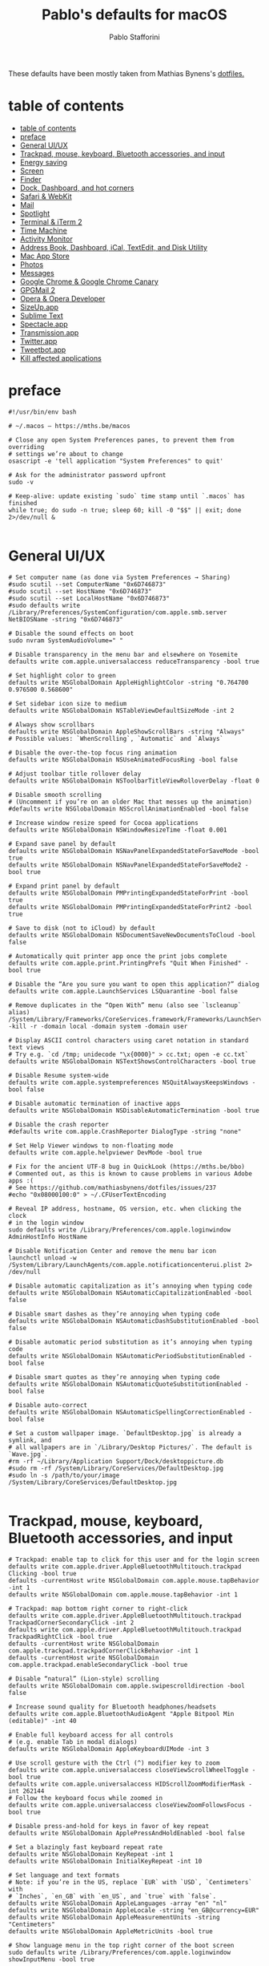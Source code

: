 #+title: Pablo's defaults for macOS
#+author: Pablo Stafforini
#+PROPERTY: header-args :tangle ~/Dropbox/dotfiles/emacs/init.el
:PROPERTIES:
:TOC:      ignore
:END:

These defaults have been mostly taken from Mathias Bynens's [[https://github.com/mathiasbynens/dotfiles][dotfiles.]]

* table of contents
:PROPERTIES:
:ID:       427F4E49-0644-4AF3-9292-5A290A4248C3
:TOC:      :include all :depth 2 :force (nothing) :ignore (nothing) :local (nothing)
:END:
:CONTENTS:
- [[#table-of-contents][table of contents]]
- [[#preface][preface]]
- [[#general-uiux][General UI/UX]]
- [[#trackpad-mouse-keyboard-bluetooth-accessories-and-input][Trackpad, mouse, keyboard, Bluetooth accessories, and input]]
- [[#energy-saving][Energy saving]]
- [[#screen][Screen]]
- [[#finder][Finder]]
- [[#dock-dashboard-and-hot-corners][Dock, Dashboard, and hot corners]]
- [[#safari--webkit][Safari & WebKit]]
- [[#mail][Mail]]
- [[#spotlight][Spotlight]]
- [[#terminal--iterm-2][Terminal & iTerm 2]]
- [[#time-machine][Time Machine]]
- [[#activity-monitor][Activity Monitor]]
- [[#address-book-dashboard-ical-textedit-and-disk-utility][Address Book, Dashboard, iCal, TextEdit, and Disk Utility]]
- [[#mac-app-store][Mac App Store]]
- [[#photos][Photos]]
- [[#messages][Messages]]
- [[#google-chrome--google-chrome-canary][Google Chrome & Google Chrome Canary]]
- [[#gpgmail-2][GPGMail 2]]
- [[#opera--opera-developer][Opera & Opera Developer]]
- [[#sizeupapp][SizeUp.app]]
- [[#sublime-text][Sublime Text]]
- [[#spectacleapp][Spectacle.app]]
- [[#transmissionapp][Transmission.app]]
- [[#twitterapp][Twitter.app]]
- [[#tweetbotapp][Tweetbot.app]]
- [[#kill-affected-applications][Kill affected applications]]
:END:

* preface
:PROPERTIES:
:ID:       58999664-45D8-4227-B73E-96A2DD6E4E4A
:END:

#+begin_src shell :results none
#!/usr/bin/env bash

# ~/.macos — https://mths.be/macos

# Close any open System Preferences panes, to prevent them from overriding
# settings we’re about to change
osascript -e 'tell application "System Preferences" to quit'

# Ask for the administrator password upfront
sudo -v

# Keep-alive: update existing `sudo` time stamp until `.macos` has finished
while true; do sudo -n true; sleep 60; kill -0 "$$" || exit; done 2>/dev/null &

#+end_src

* General UI/UX
:PROPERTIES:
:ID:       E65F75B8-7263-4A56-9557-E088EFECA570
:END:

#+begin_src shell :results none
# Set computer name (as done via System Preferences → Sharing)
#sudo scutil --set ComputerName "0x6D746873"
#sudo scutil --set HostName "0x6D746873"
#sudo scutil --set LocalHostName "0x6D746873"
#sudo defaults write /Library/Preferences/SystemConfiguration/com.apple.smb.server NetBIOSName -string "0x6D746873"

# Disable the sound effects on boot
sudo nvram SystemAudioVolume=" "

# Disable transparency in the menu bar and elsewhere on Yosemite
defaults write com.apple.universalaccess reduceTransparency -bool true

# Set highlight color to green
defaults write NSGlobalDomain AppleHighlightColor -string "0.764700 0.976500 0.568600"

# Set sidebar icon size to medium
defaults write NSGlobalDomain NSTableViewDefaultSizeMode -int 2

# Always show scrollbars
defaults write NSGlobalDomain AppleShowScrollBars -string "Always"
# Possible values: `WhenScrolling`, `Automatic` and `Always`

# Disable the over-the-top focus ring animation
defaults write NSGlobalDomain NSUseAnimatedFocusRing -bool false

# Adjust toolbar title rollover delay
defaults write NSGlobalDomain NSToolbarTitleViewRolloverDelay -float 0

# Disable smooth scrolling
# (Uncomment if you’re on an older Mac that messes up the animation)
#defaults write NSGlobalDomain NSScrollAnimationEnabled -bool false

# Increase window resize speed for Cocoa applications
defaults write NSGlobalDomain NSWindowResizeTime -float 0.001

# Expand save panel by default
defaults write NSGlobalDomain NSNavPanelExpandedStateForSaveMode -bool true
defaults write NSGlobalDomain NSNavPanelExpandedStateForSaveMode2 -bool true

# Expand print panel by default
defaults write NSGlobalDomain PMPrintingExpandedStateForPrint -bool true
defaults write NSGlobalDomain PMPrintingExpandedStateForPrint2 -bool true

# Save to disk (not to iCloud) by default
defaults write NSGlobalDomain NSDocumentSaveNewDocumentsToCloud -bool false

# Automatically quit printer app once the print jobs complete
defaults write com.apple.print.PrintingPrefs "Quit When Finished" -bool true

# Disable the “Are you sure you want to open this application?” dialog
defaults write com.apple.LaunchServices LSQuarantine -bool false

# Remove duplicates in the “Open With” menu (also see `lscleanup` alias)
/System/Library/Frameworks/CoreServices.framework/Frameworks/LaunchServices.framework/Support/lsregister -kill -r -domain local -domain system -domain user

# Display ASCII control characters using caret notation in standard text views
# Try e.g. `cd /tmp; unidecode "\x{0000}" > cc.txt; open -e cc.txt`
defaults write NSGlobalDomain NSTextShowsControlCharacters -bool true

# Disable Resume system-wide
defaults write com.apple.systempreferences NSQuitAlwaysKeepsWindows -bool false

# Disable automatic termination of inactive apps
defaults write NSGlobalDomain NSDisableAutomaticTermination -bool true

# Disable the crash reporter
#defaults write com.apple.CrashReporter DialogType -string "none"

# Set Help Viewer windows to non-floating mode
defaults write com.apple.helpviewer DevMode -bool true

# Fix for the ancient UTF-8 bug in QuickLook (https://mths.be/bbo)
# Commented out, as this is known to cause problems in various Adobe apps :(
# See https://github.com/mathiasbynens/dotfiles/issues/237
#echo "0x08000100:0" > ~/.CFUserTextEncoding

# Reveal IP address, hostname, OS version, etc. when clicking the clock
# in the login window
sudo defaults write /Library/Preferences/com.apple.loginwindow AdminHostInfo HostName

# Disable Notification Center and remove the menu bar icon
launchctl unload -w /System/Library/LaunchAgents/com.apple.notificationcenterui.plist 2> /dev/null

# Disable automatic capitalization as it’s annoying when typing code
defaults write NSGlobalDomain NSAutomaticCapitalizationEnabled -bool false

# Disable smart dashes as they’re annoying when typing code
defaults write NSGlobalDomain NSAutomaticDashSubstitutionEnabled -bool false

# Disable automatic period substitution as it’s annoying when typing code
defaults write NSGlobalDomain NSAutomaticPeriodSubstitutionEnabled -bool false

# Disable smart quotes as they’re annoying when typing code
defaults write NSGlobalDomain NSAutomaticQuoteSubstitutionEnabled -bool false

# Disable auto-correct
defaults write NSGlobalDomain NSAutomaticSpellingCorrectionEnabled -bool false

# Set a custom wallpaper image. `DefaultDesktop.jpg` is already a symlink, and
# all wallpapers are in `/Library/Desktop Pictures/`. The default is `Wave.jpg`.
#rm -rf ~/Library/Application Support/Dock/desktoppicture.db
#sudo rm -rf /System/Library/CoreServices/DefaultDesktop.jpg
#sudo ln -s /path/to/your/image /System/Library/CoreServices/DefaultDesktop.jpg

#+end_src

* Trackpad, mouse, keyboard, Bluetooth accessories, and input
:PROPERTIES:
:ID:       95DD74CD-9FBD-4D25-BC10-F83327FC2660
:END:

#+begin_src shell :results none
# Trackpad: enable tap to click for this user and for the login screen
defaults write com.apple.driver.AppleBluetoothMultitouch.trackpad Clicking -bool true
defaults -currentHost write NSGlobalDomain com.apple.mouse.tapBehavior -int 1
defaults write NSGlobalDomain com.apple.mouse.tapBehavior -int 1

# Trackpad: map bottom right corner to right-click
defaults write com.apple.driver.AppleBluetoothMultitouch.trackpad TrackpadCornerSecondaryClick -int 2
defaults write com.apple.driver.AppleBluetoothMultitouch.trackpad TrackpadRightClick -bool true
defaults -currentHost write NSGlobalDomain com.apple.trackpad.trackpadCornerClickBehavior -int 1
defaults -currentHost write NSGlobalDomain com.apple.trackpad.enableSecondaryClick -bool true

# Disable “natural” (Lion-style) scrolling
defaults write NSGlobalDomain com.apple.swipescrolldirection -bool false

# Increase sound quality for Bluetooth headphones/headsets
defaults write com.apple.BluetoothAudioAgent "Apple Bitpool Min (editable)" -int 40

# Enable full keyboard access for all controls
# (e.g. enable Tab in modal dialogs)
defaults write NSGlobalDomain AppleKeyboardUIMode -int 3

# Use scroll gesture with the Ctrl (^) modifier key to zoom
defaults write com.apple.universalaccess closeViewScrollWheelToggle -bool true
defaults write com.apple.universalaccess HIDScrollZoomModifierMask -int 262144
# Follow the keyboard focus while zoomed in
defaults write com.apple.universalaccess closeViewZoomFollowsFocus -bool true

# Disable press-and-hold for keys in favor of key repeat
defaults write NSGlobalDomain ApplePressAndHoldEnabled -bool false

# Set a blazingly fast keyboard repeat rate
defaults write NSGlobalDomain KeyRepeat -int 1
defaults write NSGlobalDomain InitialKeyRepeat -int 10

# Set language and text formats
# Note: if you’re in the US, replace `EUR` with `USD`, `Centimeters` with
# `Inches`, `en_GB` with `en_US`, and `true` with `false`.
defaults write NSGlobalDomain AppleLanguages -array "en" "nl"
defaults write NSGlobalDomain AppleLocale -string "en_GB@currency=EUR"
defaults write NSGlobalDomain AppleMeasurementUnits -string "Centimeters"
defaults write NSGlobalDomain AppleMetricUnits -bool true

# Show language menu in the top right corner of the boot screen
sudo defaults write /Library/Preferences/com.apple.loginwindow showInputMenu -bool true

# Set the timezone; see `sudo systemsetup -listtimezones` for other values
sudo systemsetup -settimezone "Europe/Brussels" > /dev/null

# Stop iTunes from responding to the keyboard media keys
#launchctl unload -w /System/Library/LaunchAgents/com.apple.rcd.plist 2> /dev/null

#+end_src

* Energy saving
:PROPERTIES:
:ID:       9BE6C7E5-3A7A-4EA2-8C7C-89929958117C
:END:

#+begin_src shell :results none
# Enable lid wakeup
sudo pmset -a lidwake 1

# Restart automatically on power loss
sudo pmset -a autorestart 1

# Restart automatically if the computer freezes
sudo systemsetup -setrestartfreeze on

# Sleep the display after 15 minutes
sudo pmset -a displaysleep 15

# Disable machine sleep while charging
sudo pmset -c sleep 0

# Set machine sleep to 5 minutes on battery
sudo pmset -b sleep 5

# Set standby delay to 24 hours (default is 1 hour)
sudo pmset -a standbydelay 86400

# Never go into computer sleep mode
sudo systemsetup -setcomputersleep Off > /dev/null

# Hibernation mode
# 0: Disable hibernation (speeds up entering sleep mode)
# 3: Copy RAM to disk so the system state can still be restored in case of a
#    power failure.
sudo pmset -a hibernatemode 0

# Remove the sleep image file to save disk space
sudo rm /private/var/vm/sleepimage
# Create a zero-byte file instead…
sudo touch /private/var/vm/sleepimage
# …and make sure it can’t be rewritten
sudo chflags uchg /private/var/vm/sleepimage

#+end_src

* Screen
:PROPERTIES:
:ID:       8E100952-84E3-412C-9B4A-A39F75B5A95C
:END:

#+begin_src shell :results none
# Require password immediately after sleep or screen saver begins
defaults write com.apple.screensaver askForPassword -int 1
defaults write com.apple.screensaver askForPasswordDelay -int 0

# Save screenshots to the desktop
defaults write com.apple.screencapture location -string "${HOME}/Desktop"

# Save screenshots in PNG format (other options: BMP, GIF, JPG, PDF, TIFF)
defaults write com.apple.screencapture type -string "png"

# Disable shadow in screenshots
defaults write com.apple.screencapture disable-shadow -bool true

# Enable subpixel font rendering on non-Apple LCDs
# Reference: https://github.com/kevinSuttle/macOS-Defaults/issues/17#issuecomment-266633501
defaults write NSGlobalDomain AppleFontSmoothing -int 1

# Enable HiDPI display modes (requires restart)
sudo defaults write /Library/Preferences/com.apple.windowserver DisplayResolutionEnabled -bool true

#+end_src

* Finder
:PROPERTIES:
:ID:       0E698552-694F-4F55-82AD-15CE854CDC53
:END:

#+begin_src shell :results none
# Finder: allow quitting via ⌘ + Q; doing so will also hide desktop icons
defaults write com.apple.finder QuitMenuItem -bool true

# Finder: disable window animations and Get Info animations
defaults write com.apple.finder DisableAllAnimations -bool true

# Set Desktop as the default location for new Finder windows
# For other paths, use `PfLo` and `file:///full/path/here/`
defaults write com.apple.finder NewWindowTarget -string "PfDe"
defaults write com.apple.finder NewWindowTargetPath -string "file://${HOME}/Desktop/"

# Show icons for hard drives, servers, and removable media on the desktop
defaults write com.apple.finder ShowExternalHardDrivesOnDesktop -bool true
defaults write com.apple.finder ShowHardDrivesOnDesktop -bool true
defaults write com.apple.finder ShowMountedServersOnDesktop -bool true
defaults write com.apple.finder ShowRemovableMediaOnDesktop -bool true

# Finder: show hidden files by default
#defaults write com.apple.finder AppleShowAllFiles -bool true

# Finder: show all filename extensions
defaults write NSGlobalDomain AppleShowAllExtensions -bool true

# Finder: show status bar
defaults write com.apple.finder ShowStatusBar -bool true

# Finder: show path bar
defaults write com.apple.finder ShowPathbar -bool true

# Display full POSIX path as Finder window title
defaults write com.apple.finder _FXShowPosixPathInTitle -bool true

# Keep folders on top when sorting by name
defaults write com.apple.finder _FXSortFoldersFirst -bool true

# When performing a search, search the current folder by default
defaults write com.apple.finder FXDefaultSearchScope -string "SCcf"

# Disable the warning when changing a file extension
defaults write com.apple.finder FXEnableExtensionChangeWarning -bool false

# Enable spring loading for directories
defaults write NSGlobalDomain com.apple.springing.enabled -bool true

# Remove the spring loading delay for directories
defaults write NSGlobalDomain com.apple.springing.delay -float 0

# Avoid creating .DS_Store files on network or USB volumes
defaults write com.apple.desktopservices DSDontWriteNetworkStores -bool true
defaults write com.apple.desktopservices DSDontWriteUSBStores -bool true

# Disable disk image verification
defaults write com.apple.frameworks.diskimages skip-verify -bool true
defaults write com.apple.frameworks.diskimages skip-verify-locked -bool true
defaults write com.apple.frameworks.diskimages skip-verify-remote -bool true

# Automatically open a new Finder window when a volume is mounted
defaults write com.apple.frameworks.diskimages auto-open-ro-root -bool true
defaults write com.apple.frameworks.diskimages auto-open-rw-root -bool true
defaults write com.apple.finder OpenWindowForNewRemovableDisk -bool true

# Show item info near icons on the desktop and in other icon views
/usr/libexec/PlistBuddy -c "Set :DesktopViewSettings:IconViewSettings:showItemInfo true" ~/Library/Preferences/com.apple.finder.plist
/usr/libexec/PlistBuddy -c "Set :FK_StandardViewSettings:IconViewSettings:showItemInfo true" ~/Library/Preferences/com.apple.finder.plist
/usr/libexec/PlistBuddy -c "Set :StandardViewSettings:IconViewSettings:showItemInfo true" ~/Library/Preferences/com.apple.finder.plist

# Show item info to the right of the icons on the desktop
/usr/libexec/PlistBuddy -c "Set DesktopViewSettings:IconViewSettings:labelOnBottom false" ~/Library/Preferences/com.apple.finder.plist

# Enable snap-to-grid for icons on the desktop and in other icon views
/usr/libexec/PlistBuddy -c "Set :DesktopViewSettings:IconViewSettings:arrangeBy grid" ~/Library/Preferences/com.apple.finder.plist
/usr/libexec/PlistBuddy -c "Set :FK_StandardViewSettings:IconViewSettings:arrangeBy grid" ~/Library/Preferences/com.apple.finder.plist
/usr/libexec/PlistBuddy -c "Set :StandardViewSettings:IconViewSettings:arrangeBy grid" ~/Library/Preferences/com.apple.finder.plist

# Increase grid spacing for icons on the desktop and in other icon views
/usr/libexec/PlistBuddy -c "Set :DesktopViewSettings:IconViewSettings:gridSpacing 100" ~/Library/Preferences/com.apple.finder.plist
/usr/libexec/PlistBuddy -c "Set :FK_StandardViewSettings:IconViewSettings:gridSpacing 100" ~/Library/Preferences/com.apple.finder.plist
/usr/libexec/PlistBuddy -c "Set :StandardViewSettings:IconViewSettings:gridSpacing 100" ~/Library/Preferences/com.apple.finder.plist

# Increase the size of icons on the desktop and in other icon views
/usr/libexec/PlistBuddy -c "Set :DesktopViewSettings:IconViewSettings:iconSize 80" ~/Library/Preferences/com.apple.finder.plist
/usr/libexec/PlistBuddy -c "Set :FK_StandardViewSettings:IconViewSettings:iconSize 80" ~/Library/Preferences/com.apple.finder.plist
/usr/libexec/PlistBuddy -c "Set :StandardViewSettings:IconViewSettings:iconSize 80" ~/Library/Preferences/com.apple.finder.plist

# Use list view in all Finder windows by default
# Four-letter codes for the other view modes: `icnv`, `clmv`, `glyv`
defaults write com.apple.finder FXPreferredViewStyle -string "Nlsv"

# Disable the warning before emptying the Trash
defaults write com.apple.finder WarnOnEmptyTrash -bool false

# Enable AirDrop over Ethernet and on unsupported Macs running Lion
defaults write com.apple.NetworkBrowser BrowseAllInterfaces -bool true

# Show the ~/Library folder
chflags nohidden ~/Library && xattr -d com.apple.FinderInfo ~/Library

# Show the /Volumes folder
sudo chflags nohidden /Volumes

# Remove Dropbox’s green checkmark icons in Finder
file=/Applications/Dropbox.app/Contents/Resources/emblem-dropbox-uptodate.icns
[ -e "${file}" ] && mv -f "${file}" "${file}.bak"

# Expand the following File Info panes:
# “General”, “Open with”, and “Sharing & Permissions”
defaults write com.apple.finder FXInfoPanesExpanded -dict \
	General -bool true \
	OpenWith -bool true \
	Privileges -bool true

#+end_src

* Dock, Dashboard, and hot corners
:PROPERTIES:
:ID:       8050AC51-F82B-40DE-9C04-80DE107BA40A
:END:

#+begin_src shell :results none
# Enable highlight hover effect for the grid view of a stack (Dock)
defaults write com.apple.dock mouse-over-hilite-stack -bool true

# Set the icon size of Dock items to 36 pixels
defaults write com.apple.dock tilesize -int 36

# Change minimize/maximize window effect
defaults write com.apple.dock mineffect -string "scale"

# Minimize windows into their application’s icon
defaults write com.apple.dock minimize-to-application -bool true

# Enable spring loading for all Dock items
defaults write com.apple.dock enable-spring-load-actions-on-all-items -bool true

# Show indicator lights for open applications in the Dock
defaults write com.apple.dock show-process-indicators -bool true

# Wipe all (default) app icons from the Dock
# This is only really useful when setting up a new Mac, or if you don’t use
# the Dock to launch apps.
#defaults write com.apple.dock persistent-apps -array

# Show only open applications in the Dock
#defaults write com.apple.dock static-only -bool true

# Don’t animate opening applications from the Dock
defaults write com.apple.dock launchanim -bool false

# Speed up Mission Control animations
defaults write com.apple.dock expose-animation-duration -float 0.1

# Don’t group windows by application in Mission Control
# (i.e. use the old Exposé behavior instead)
defaults write com.apple.dock expose-group-by-app -bool false

# Disable Dashboard
defaults write com.apple.dashboard mcx-disabled -bool true

# Don’t show Dashboard as a Space
defaults write com.apple.dock dashboard-in-overlay -bool true

# Don’t automatically rearrange Spaces based on most recent use
defaults write com.apple.dock mru-spaces -bool false

# Remove the auto-hiding Dock delay
defaults write com.apple.dock autohide-delay -float 0
# Remove the animation when hiding/showing the Dock
defaults write com.apple.dock autohide-time-modifier -float 0

# Automatically hide and show the Dock
defaults write com.apple.dock autohide -bool true

# Make Dock icons of hidden applications translucent
defaults write com.apple.dock showhidden -bool true

# Don’t show recent applications in Dock
defaults write com.apple.dock show-recents -bool false

# Disable the Launchpad gesture (pinch with thumb and three fingers)
#defaults write com.apple.dock showLaunchpadGestureEnabled -int 0

# Reset Launchpad, but keep the desktop wallpaper intact
find "${HOME}/Library/Application Support/Dock" -name "*-*.db" -maxdepth 1 -delete

# Add iOS & Watch Simulator to Launchpad
sudo ln -sf "/Applications/Xcode.app/Contents/Developer/Applications/Simulator.app" "/Applications/Simulator.app"
sudo ln -sf "/Applications/Xcode.app/Contents/Developer/Applications/Simulator (Watch).app" "/Applications/Simulator (Watch).app"

# Add a spacer to the left side of the Dock (where the applications are)
#defaults write com.apple.dock persistent-apps -array-add '{tile-data={}; tile-type="spacer-tile";}'
# Add a spacer to the right side of the Dock (where the Trash is)
#defaults write com.apple.dock persistent-others -array-add '{tile-data={}; tile-type="spacer-tile";}'

# Hot corners
# Possible values:
#  0: no-op
#  2: Mission Control
#  3: Show application windows
#  4: Desktop
#  5: Start screen saver
#  6: Disable screen saver
#  7: Dashboard
# 10: Put display to sleep
# 11: Launchpad
# 12: Notification Center
# 13: Lock Screen
# Top left screen corner → Mission Control
defaults write com.apple.dock wvous-tl-corner -int 2
defaults write com.apple.dock wvous-tl-modifier -int 0
# Top right screen corner → Desktop
defaults write com.apple.dock wvous-tr-corner -int 4
defaults write com.apple.dock wvous-tr-modifier -int 0
# Bottom left screen corner → Start screen saver
defaults write com.apple.dock wvous-bl-corner -int 5
defaults write com.apple.dock wvous-bl-modifier -int 0

#+end_src

* Safari & WebKit
:PROPERTIES:
:ID:       792A5779-12B7-4ADB-840E-048538761A6D
:END:

#+begin_src shell :results none
# Privacy: don’t send search queries to Apple
defaults write com.apple.Safari UniversalSearchEnabled -bool false
defaults write com.apple.Safari SuppressSearchSuggestions -bool true

# Press Tab to highlight each item on a web page
defaults write com.apple.Safari WebKitTabToLinksPreferenceKey -bool true
defaults write com.apple.Safari com.apple.Safari.ContentPageGroupIdentifier.WebKit2TabsToLinks -bool true

# Show the full URL in the address bar (note: this still hides the scheme)
defaults write com.apple.Safari ShowFullURLInSmartSearchField -bool true

# Set Safari’s home page to `about:blank` for faster loading
defaults write com.apple.Safari HomePage -string "about:blank"

# Prevent Safari from opening ‘safe’ files automatically after downloading
defaults write com.apple.Safari AutoOpenSafeDownloads -bool false

# Allow hitting the Backspace key to go to the previous page in history
defaults write com.apple.Safari com.apple.Safari.ContentPageGroupIdentifier.WebKit2BackspaceKeyNavigationEnabled -bool true

# Hide Safari’s bookmarks bar by default
defaults write com.apple.Safari ShowFavoritesBar -bool false

# Hide Safari’s sidebar in Top Sites
defaults write com.apple.Safari ShowSidebarInTopSites -bool false

# Disable Safari’s thumbnail cache for History and Top Sites
defaults write com.apple.Safari DebugSnapshotsUpdatePolicy -int 2

# Enable Safari’s debug menu
defaults write com.apple.Safari IncludeInternalDebugMenu -bool true

# Make Safari’s search banners default to Contains instead of Starts With
defaults write com.apple.Safari FindOnPageMatchesWordStartsOnly -bool false

# Remove useless icons from Safari’s bookmarks bar
defaults write com.apple.Safari ProxiesInBookmarksBar "()"

# Enable the Develop menu and the Web Inspector in Safari
defaults write com.apple.Safari IncludeDevelopMenu -bool true
defaults write com.apple.Safari WebKitDeveloperExtrasEnabledPreferenceKey -bool true
defaults write com.apple.Safari com.apple.Safari.ContentPageGroupIdentifier.WebKit2DeveloperExtrasEnabled -bool true

# Add a context menu item for showing the Web Inspector in web views
defaults write NSGlobalDomain WebKitDeveloperExtras -bool true

# Enable continuous spellchecking
defaults write com.apple.Safari WebContinuousSpellCheckingEnabled -bool true
# Disable auto-correct
defaults write com.apple.Safari WebAutomaticSpellingCorrectionEnabled -bool false

# Disable AutoFill
defaults write com.apple.Safari AutoFillFromAddressBook -bool false
defaults write com.apple.Safari AutoFillPasswords -bool false
defaults write com.apple.Safari AutoFillCreditCardData -bool false
defaults write com.apple.Safari AutoFillMiscellaneousForms -bool false

# Warn about fraudulent websites
defaults write com.apple.Safari WarnAboutFraudulentWebsites -bool true

# Disable plug-ins
defaults write com.apple.Safari WebKitPluginsEnabled -bool false
defaults write com.apple.Safari com.apple.Safari.ContentPageGroupIdentifier.WebKit2PluginsEnabled -bool false

# Disable Java
defaults write com.apple.Safari WebKitJavaEnabled -bool false
defaults write com.apple.Safari com.apple.Safari.ContentPageGroupIdentifier.WebKit2JavaEnabled -bool false
defaults write com.apple.Safari com.apple.Safari.ContentPageGroupIdentifier.WebKit2JavaEnabledForLocalFiles -bool false

# Block pop-up windows
defaults write com.apple.Safari WebKitJavaScriptCanOpenWindowsAutomatically -bool false
defaults write com.apple.Safari com.apple.Safari.ContentPageGroupIdentifier.WebKit2JavaScriptCanOpenWindowsAutomatically -bool false

# Disable auto-playing video
#defaults write com.apple.Safari WebKitMediaPlaybackAllowsInline -bool false
#defaults write com.apple.SafariTechnologyPreview WebKitMediaPlaybackAllowsInline -bool false
#defaults write com.apple.Safari com.apple.Safari.ContentPageGroupIdentifier.WebKit2AllowsInlineMediaPlayback -bool false
#defaults write com.apple.SafariTechnologyPreview com.apple.Safari.ContentPageGroupIdentifier.WebKit2AllowsInlineMediaPlayback -bool false

# Enable “Do Not Track”
defaults write com.apple.Safari SendDoNotTrackHTTPHeader -bool true

# Update extensions automatically
defaults write com.apple.Safari InstallExtensionUpdatesAutomatically -bool true

#+end_src

* Mail
:PROPERTIES:
:ID:       D84FF1FC-395C-4FB5-A16A-56A5D87C82B7
:END:

#+begin_src shell :results none
# Disable send and reply animations in Mail.app
defaults write com.apple.mail DisableReplyAnimations -bool true
defaults write com.apple.mail DisableSendAnimations -bool true

# Copy email addresses as `foo@example.com` instead of `Foo Bar <foo@example.com>` in Mail.app
defaults write com.apple.mail AddressesIncludeNameOnPasteboard -bool false

# Add the keyboard shortcut ⌘ + Enter to send an email in Mail.app
defaults write com.apple.mail NSUserKeyEquivalents -dict-add "Send" "@\U21a9"

# Display emails in threaded mode, sorted by date (oldest at the top)
defaults write com.apple.mail DraftsViewerAttributes -dict-add "DisplayInThreadedMode" -string "yes"
defaults write com.apple.mail DraftsViewerAttributes -dict-add "SortedDescending" -string "yes"
defaults write com.apple.mail DraftsViewerAttributes -dict-add "SortOrder" -string "received-date"

# Disable inline attachments (just show the icons)
defaults write com.apple.mail DisableInlineAttachmentViewing -bool true

# Disable automatic spell checking
defaults write com.apple.mail SpellCheckingBehavior -string "NoSpellCheckingEnabled"

#+end_src

* Spotlight
:PROPERTIES:
:ID:       C6F23203-40A2-4035-A77B-A4DC01953E9A
:END:

#+begin_src shell :results none
# Hide Spotlight tray-icon (and subsequent helper)
#sudo chmod 600 /System/Library/CoreServices/Search.bundle/Contents/MacOS/Search
# Disable Spotlight indexing for any volume that gets mounted and has not yet
# been indexed before.
# Use `sudo mdutil -i off "/Volumes/foo"` to stop indexing any volume.
sudo defaults write /.Spotlight-V100/VolumeConfiguration Exclusions -array "/Volumes"
# Change indexing order and disable some search results
# Yosemite-specific search results (remove them if you are using macOS 10.9 or older):
# 	MENU_DEFINITION
# 	MENU_CONVERSION
# 	MENU_EXPRESSION
# 	MENU_SPOTLIGHT_SUGGESTIONS (send search queries to Apple)
# 	MENU_WEBSEARCH             (send search queries to Apple)
# 	MENU_OTHER
defaults write com.apple.spotlight orderedItems -array \
	'{"enabled" = 1;"name" = "APPLICATIONS";}' \
	'{"enabled" = 1;"name" = "SYSTEM_PREFS";}' \
	'{"enabled" = 1;"name" = "DIRECTORIES";}' \
	'{"enabled" = 1;"name" = "PDF";}' \
	'{"enabled" = 1;"name" = "FONTS";}' \
	'{"enabled" = 0;"name" = "DOCUMENTS";}' \
	'{"enabled" = 0;"name" = "MESSAGES";}' \
	'{"enabled" = 0;"name" = "CONTACT";}' \
	'{"enabled" = 0;"name" = "EVENT_TODO";}' \
	'{"enabled" = 0;"name" = "IMAGES";}' \
	'{"enabled" = 0;"name" = "BOOKMARKS";}' \
	'{"enabled" = 0;"name" = "MUSIC";}' \
	'{"enabled" = 0;"name" = "MOVIES";}' \
	'{"enabled" = 0;"name" = "PRESENTATIONS";}' \
	'{"enabled" = 0;"name" = "SPREADSHEETS";}' \
	'{"enabled" = 0;"name" = "SOURCE";}' \
	'{"enabled" = 0;"name" = "MENU_DEFINITION";}' \
	'{"enabled" = 0;"name" = "MENU_OTHER";}' \
	'{"enabled" = 0;"name" = "MENU_CONVERSION";}' \
	'{"enabled" = 0;"name" = "MENU_EXPRESSION";}' \
	'{"enabled" = 0;"name" = "MENU_WEBSEARCH";}' \
	'{"enabled" = 0;"name" = "MENU_SPOTLIGHT_SUGGESTIONS";}'
# Load new settings before rebuilding the index
killall mds > /dev/null 2>&1
# Make sure indexing is enabled for the main volume
sudo mdutil -i on / > /dev/null
# Rebuild the index from scratch
sudo mdutil -E / > /dev/null

#+end_src

* Terminal & iTerm 2
:PROPERTIES:
:ID:       3FC1F3A8-1F0E-4368-B699-F64ECFC3F8B0
:END:

#+begin_src shell :results none
# Only use UTF-8 in Terminal.app
defaults write com.apple.terminal StringEncodings -array 4

# Use a modified version of the Solarized Dark theme by default in Terminal.app
osascript <<EOD

tell application "Terminal"

	local allOpenedWindows
	local initialOpenedWindows
	local windowID
	set themeName to "Solarized Dark xterm-256color"

	(* Store the IDs of all the open terminal windows. *)
	set initialOpenedWindows to id of every window

	(* Open the custom theme so that it gets added to the list
	   of available terminal themes (note: this will open two
	   additional terminal windows). *)
	do shell script "open '$HOME/init/" & themeName & ".terminal'"

	(* Wait a little bit to ensure that the custom theme is added. *)
	delay 1

	(* Set the custom theme as the default terminal theme. *)
	set default settings to settings set themeName

	(* Get the IDs of all the currently opened terminal windows. *)
	set allOpenedWindows to id of every window

	repeat with windowID in allOpenedWindows

		(* Close the additional windows that were opened in order
		   to add the custom theme to the list of terminal themes. *)
		if initialOpenedWindows does not contain windowID then
			close (every window whose id is windowID)

		(* Change the theme for the initial opened terminal windows
		   to remove the need to close them in order for the custom
		   theme to be applied. *)
		else
			set current settings of tabs of (every window whose id is windowID) to settings set themeName
		end if

	end repeat

end tell

EOD

# Enable “focus follows mouse” for Terminal.app and all X11 apps
# i.e. hover over a window and start typing in it without clicking first
#defaults write com.apple.terminal FocusFollowsMouse -bool true
#defaults write org.x.X11 wm_ffm -bool true

# Enable Secure Keyboard Entry in Terminal.app
# See: https://security.stackexchange.com/a/47786/8918
defaults write com.apple.terminal SecureKeyboardEntry -bool true

# Disable the annoying line marks
defaults write com.apple.Terminal ShowLineMarks -int 0

# Install the Solarized Dark theme for iTerm
open "${HOME}/init/Solarized Dark.itermcolors"

# Don’t display the annoying prompt when quitting iTerm
defaults write com.googlecode.iterm2 PromptOnQuit -bool false

#+end_src

* Time Machine
:PROPERTIES:
:ID:       DB545C76-D112-4BFE-9F03-DED2A8B2AECA
:END:

#+begin_src shell :results none
# Prevent Time Machine from prompting to use new hard drives as backup volume
defaults write com.apple.TimeMachine DoNotOfferNewDisksForBackup -bool true

# Disable local Time Machine backups
hash tmutil &> /dev/null && sudo tmutil disablelocal

#+end_src

* Activity Monitor
:PROPERTIES:
:ID:       C175716C-6CC3-4E48-A1B0-9154FA976D44
:END:

#+begin_src shell :results none
# Show the main window when launching Activity Monitor
defaults write com.apple.ActivityMonitor OpenMainWindow -bool true

# Visualize CPU usage in the Activity Monitor Dock icon
defaults write com.apple.ActivityMonitor IconType -int 5

# Show all processes in Activity Monitor
defaults write com.apple.ActivityMonitor ShowCategory -int 0

# Sort Activity Monitor results by CPU usage
defaults write com.apple.ActivityMonitor SortColumn -string "CPUUsage"
defaults write com.apple.ActivityMonitor SortDirection -int 0

#+end_src

* Address Book, Dashboard, iCal, TextEdit, and Disk Utility
:PROPERTIES:
:ID:       A17E6C51-6824-4833-9CA1-5F9C10D13C82
:END:

#+begin_src shell :results none
# Enable the debug menu in Address Book
defaults write com.apple.addressbook ABShowDebugMenu -bool true

# Enable Dashboard dev mode (allows keeping widgets on the desktop)
defaults write com.apple.dashboard devmode -bool true

# Enable the debug menu in iCal (pre-10.8)
defaults write com.apple.iCal IncludeDebugMenu -bool true

# Use plain text mode for new TextEdit documents
defaults write com.apple.TextEdit RichText -int 0
# Open and save files as UTF-8 in TextEdit
defaults write com.apple.TextEdit PlainTextEncoding -int 4
defaults write com.apple.TextEdit PlainTextEncodingForWrite -int 4

# Enable the debug menu in Disk Utility
defaults write com.apple.DiskUtility DUDebugMenuEnabled -bool true
defaults write com.apple.DiskUtility advanced-image-options -bool true

# Auto-play videos when opened with QuickTime Player
defaults write com.apple.QuickTimePlayerX MGPlayMovieOnOpen -bool true

#+end_src

* Mac App Store
:PROPERTIES:
:ID:       71AF5553-7BB2-4A9C-A3E5-4865EAA19200
:END:

#+begin_src shell :results none
# Enable the WebKit Developer Tools in the Mac App Store
defaults write com.apple.appstore WebKitDeveloperExtras -bool true

# Enable Debug Menu in the Mac App Store
defaults write com.apple.appstore ShowDebugMenu -bool true

# Enable the automatic update check
defaults write com.apple.SoftwareUpdate AutomaticCheckEnabled -bool true

# Check for software updates daily, not just once per week
defaults write com.apple.SoftwareUpdate ScheduleFrequency -int 1

# Download newly available updates in background
defaults write com.apple.SoftwareUpdate AutomaticDownload -int 1

# Install System data files & security updates
defaults write com.apple.SoftwareUpdate CriticalUpdateInstall -int 1

# Automatically download apps purchased on other Macs
defaults write com.apple.SoftwareUpdate ConfigDataInstall -int 1

# Turn on app auto-update
defaults write com.apple.commerce AutoUpdate -bool true

# Allow the App Store to reboot machine on macOS updates
defaults write com.apple.commerce AutoUpdateRestartRequired -bool true

#+end_src

* Photos
:PROPERTIES:
:ID:       E6C5B452-0346-4F93-B986-F85D0446953A
:END:

#+begin_src shell :results none
# Prevent Photos from opening automatically when devices are plugged in
defaults -currentHost write com.apple.ImageCapture disableHotPlug -bool true

#+end_src

* Messages
:PROPERTIES:
:ID:       73578111-9124-4015-A7A8-0D6AF5BD7B67
:END:

#+begin_src shell :results none
# Disable automatic emoji substitution (i.e. use plain text smileys)
defaults write com.apple.messageshelper.MessageController SOInputLineSettings -dict-add "automaticEmojiSubstitutionEnablediMessage" -bool false

# Disable smart quotes as it’s annoying for messages that contain code
defaults write com.apple.messageshelper.MessageController SOInputLineSettings -dict-add "automaticQuoteSubstitutionEnabled" -bool false

# Disable continuous spell checking
defaults write com.apple.messageshelper.MessageController SOInputLineSettings -dict-add "continuousSpellCheckingEnabled" -bool false

#+end_src

* Google Chrome & Google Chrome Canary
:PROPERTIES:
:ID:       FA4E151D-5869-47CF-B70E-3B258025A9B1
:END:

#+begin_src shell :results none
# Disable the all too sensitive backswipe on trackpads
defaults write com.google.Chrome AppleEnableSwipeNavigateWithScrolls -bool false
defaults write com.google.Chrome.canary AppleEnableSwipeNavigateWithScrolls -bool false

# Disable the all too sensitive backswipe on Magic Mouse
defaults write com.google.Chrome AppleEnableMouseSwipeNavigateWithScrolls -bool false
defaults write com.google.Chrome.canary AppleEnableMouseSwipeNavigateWithScrolls -bool false

# Use the system-native print preview dialog
defaults write com.google.Chrome DisablePrintPreview -bool true
defaults write com.google.Chrome.canary DisablePrintPreview -bool true

# Expand the print dialog by default
defaults write com.google.Chrome PMPrintingExpandedStateForPrint2 -bool true
defaults write com.google.Chrome.canary PMPrintingExpandedStateForPrint2 -bool true

#+end_src

* GPGMail 2
:PROPERTIES:
:ID:       7FBC7745-4EED-44A6-9684-377104573EDB
:END:

#+begin_src shell :results none
# Disable signing emails by default
defaults write ~/Library/Preferences/org.gpgtools.gpgmail SignNewEmailsByDefault -bool false

#+end_src

* Opera & Opera Developer
:PROPERTIES:
:ID:       37BA5843-BB9D-4B37-9A09-F16210A71F05
:END:

#+begin_src shell :results none
# Expand the print dialog by default
defaults write com.operasoftware.Opera PMPrintingExpandedStateForPrint2 -boolean true
defaults write com.operasoftware.OperaDeveloper PMPrintingExpandedStateForPrint2 -boolean true

#+end_src

* SizeUp.app
:PROPERTIES:
:ID:       8D404128-5BC3-45DF-98BA-AD72FEC71380
:END:

#+begin_src shell :results none
# Start SizeUp at login
defaults write com.irradiatedsoftware.SizeUp StartAtLogin -bool true

# Don’t show the preferences window on next start
defaults write com.irradiatedsoftware.SizeUp ShowPrefsOnNextStart -bool false

#+end_src

* Sublime Text
:PROPERTIES:
:ID:       077B9E7B-A2A7-404C-8307-74862DDF6092
:END:

#+begin_src shell :results none
# Install Sublime Text settings
cp -r init/Preferences.sublime-settings ~/Library/Application\ Support/Sublime\ Text*/Packages/User/Preferences.sublime-settings 2> /dev/null

#+end_src

* Spectacle.app
:PROPERTIES:
:ID:       5C2DA12B-33C0-4C76-93AC-23EB9600B433
:END:

#+begin_src shell :results none
# Set up my preferred keyboard shortcuts
cp -r init/spectacle.json ~/Library/Application\ Support/Spectacle/Shortcuts.json 2> /dev/null

#+end_src

* Transmission.app
:PROPERTIES:
:ID:       EF96165E-D55A-4B12-B3E3-A40965B09E66
:END:

#+begin_src shell :results none
# Use `~/Documents/Torrents` to store incomplete downloads
defaults write org.m0k.transmission UseIncompleteDownloadFolder -bool true
defaults write org.m0k.transmission IncompleteDownloadFolder -string "${HOME}/Documents/Torrents"

# Use `~/Downloads` to store completed downloads
defaults write org.m0k.transmission DownloadLocationConstant -bool true

# Don’t prompt for confirmation before downloading
defaults write org.m0k.transmission DownloadAsk -bool false
defaults write org.m0k.transmission MagnetOpenAsk -bool false

# Don’t prompt for confirmation before removing non-downloading active transfers
defaults write org.m0k.transmission CheckRemoveDownloading -bool true

# Trash original torrent files
defaults write org.m0k.transmission DeleteOriginalTorrent -bool true

# Hide the donate message
defaults write org.m0k.transmission WarningDonate -bool false
# Hide the legal disclaimer
defaults write org.m0k.transmission WarningLegal -bool false

# IP block list.
# Source: https://giuliomac.wordpress.com/2014/02/19/best-blocklist-for-transmission/
defaults write org.m0k.transmission BlocklistNew -bool true
defaults write org.m0k.transmission BlocklistURL -string "http://john.bitsurge.net/public/biglist.p2p.gz"
defaults write org.m0k.transmission BlocklistAutoUpdate -bool true

# Randomize port on launch
defaults write org.m0k.transmission RandomPort -bool true

#+end_src

* Twitter.app
:PROPERTIES:
:ID:       88F2AC2C-B465-4265-8827-1A8E02E1ADC4
:END:

#+begin_src shell :results none
# Disable smart quotes as it’s annoying for code tweets
defaults write com.twitter.twitter-mac AutomaticQuoteSubstitutionEnabled -bool false

# Show the app window when clicking the menu bar icon
defaults write com.twitter.twitter-mac MenuItemBehavior -int 1

# Enable the hidden ‘Develop’ menu
defaults write com.twitter.twitter-mac ShowDevelopMenu -bool true

# Open links in the background
defaults write com.twitter.twitter-mac openLinksInBackground -bool true

# Allow closing the ‘new tweet’ window by pressing `Esc`
defaults write com.twitter.twitter-mac ESCClosesComposeWindow -bool true

# Show full names rather than Twitter handles
defaults write com.twitter.twitter-mac ShowFullNames -bool true

# Hide the app in the background if it’s not the front-most window
defaults write com.twitter.twitter-mac HideInBackground -bool true

#+end_src

* Tweetbot.app
:PROPERTIES:
:ID:       2FD8E53D-6A48-4E87-A952-3DD930D1FF5D
:END:

#+begin_src shell :results none
# Bypass the annoyingly slow t.co URL shortener
defaults write com.tapbots.TweetbotMac OpenURLsDirectly -bool true

#+end_src

* Kill affected applications
:PROPERTIES:
:ID:       4CEC48CF-F0CD-4A29-996F-DA1C6ECC3A32
:END:

#+begin_src shell :results none
for app in "Activity Monitor" \
	"Address Book" \
	"Calendar" \
	"cfprefsd" \
	"Contacts" \
	"Dock" \
	"Finder" \
	"Google Chrome Canary" \
	"Google Chrome" \
	"Mail" \
	"Messages" \
	"Opera" \
	"Photos" \
	"Safari" \
	"SizeUp" \
	"Spectacle" \
	"SystemUIServer" \
	"Terminal" \
	"Transmission" \
	"Tweetbot" \
	"Twitter" \
	"iCal"; do
	killall "${app}" &> /dev/null
done
echo "Done. Note that some of these changes require a logout/restart to take effect."
#+end_src

